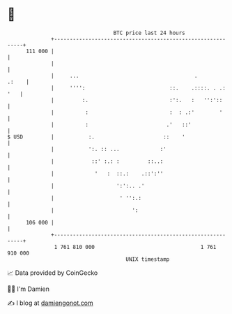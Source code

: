 * 👋

#+begin_example
                                     BTC price last 24 hours                    
                 +------------------------------------------------------------+ 
         111 000 |                                                            | 
                 |                                                            | 
                 |     ...                                     .        .:    | 
                 |     '''':                           ::.    .::::. . .: '   | 
                 |         :.                          :':.   :   '':'::      | 
                 |          :                          :  : .:'        '      | 
                 |          :                         .'   ::'                | 
   $ USD         |           :.                      ::    '                  | 
                 |           ':. :: ...             :'                        | 
                 |            ::' :.: :         ::..:                         | 
                 |             '   :  ::.:    .::':''                         | 
                 |                    ':':.. .'                               | 
                 |                     ' '':.:                                | 
                 |                         ':                                 | 
         106 000 |                                                            | 
                 +------------------------------------------------------------+ 
                  1 761 810 000                                  1 761 910 000  
                                         UNIX timestamp                         
#+end_example
📈 Data provided by CoinGecko

🧑‍💻 I'm Damien

✍️ I blog at [[https://www.damiengonot.com][damiengonot.com]]
